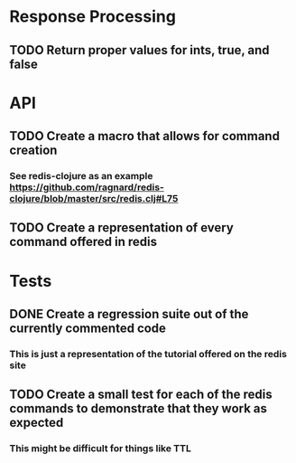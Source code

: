 #+TODO: TODO IN-PROGRESS REVIEW DONE
* Response Processing
** TODO Return proper values for ints, true, and false
* API
** TODO Create a macro that allows for command creation
*** See redis-clojure as an example https://github.com/ragnard/redis-clojure/blob/master/src/redis.clj#L75
** TODO Create a representation of every command offered in redis
* Tests
** DONE Create a regression suite out of the currently commented code
   CLOSED: [2011-11-02 Wed 18:24]
*** This is just a representation of the tutorial offered on the redis site
** TODO Create a small test for each of the redis commands to demonstrate that they work as expected
*** This might be difficult for things like TTL
